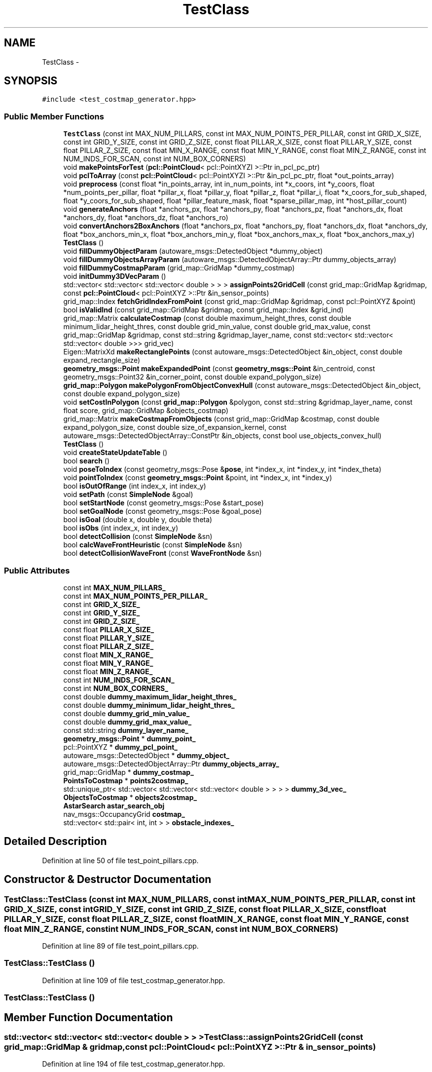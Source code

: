 .TH "TestClass" 3 "Fri May 22 2020" "Autoware_Doxygen" \" -*- nroff -*-
.ad l
.nh
.SH NAME
TestClass \- 
.SH SYNOPSIS
.br
.PP
.PP
\fC#include <test_costmap_generator\&.hpp>\fP
.SS "Public Member Functions"

.in +1c
.ti -1c
.RI "\fBTestClass\fP (const int MAX_NUM_PILLARS, const int MAX_NUM_POINTS_PER_PILLAR, const int GRID_X_SIZE, const int GRID_Y_SIZE, const int GRID_Z_SIZE, const float PILLAR_X_SIZE, const float PILLAR_Y_SIZE, const float PILLAR_Z_SIZE, const float MIN_X_RANGE, const float MIN_Y_RANGE, const float MIN_Z_RANGE, const int NUM_INDS_FOR_SCAN, const int NUM_BOX_CORNERS)"
.br
.ti -1c
.RI "void \fBmakePointsForTest\fP (\fBpcl::PointCloud\fP< pcl::PointXYZI >::Ptr in_pcl_pc_ptr)"
.br
.ti -1c
.RI "void \fBpclToArray\fP (const \fBpcl::PointCloud\fP< pcl::PointXYZI >::Ptr &in_pcl_pc_ptr, float *out_points_array)"
.br
.ti -1c
.RI "void \fBpreprocess\fP (const float *in_points_array, int in_num_points, int *x_coors, int *y_coors, float *num_points_per_pillar, float *pillar_x, float *pillar_y, float *pillar_z, float *pillar_i, float *x_coors_for_sub_shaped, float *y_coors_for_sub_shaped, float *pillar_feature_mask, float *sparse_pillar_map, int *host_pillar_count)"
.br
.ti -1c
.RI "void \fBgenerateAnchors\fP (float *anchors_px, float *anchors_py, float *anchors_pz, float *anchors_dx, float *anchors_dy, float *anchors_dz, float *anchors_ro)"
.br
.ti -1c
.RI "void \fBconvertAnchors2BoxAnchors\fP (float *anchors_px, float *anchors_py, float *anchors_dx, float *anchors_dy, float *box_anchors_min_x, float *box_anchors_min_y, float *box_anchors_max_x, float *box_anchors_max_y)"
.br
.ti -1c
.RI "\fBTestClass\fP ()"
.br
.ti -1c
.RI "void \fBfillDummyObjectParam\fP (autoware_msgs::DetectedObject *dummy_object)"
.br
.ti -1c
.RI "void \fBfillDummyObjectsArrayParam\fP (autoware_msgs::DetectedObjectArray::Ptr dummy_objects_array)"
.br
.ti -1c
.RI "void \fBfillDummyCostmapParam\fP (grid_map::GridMap *dummy_costmap)"
.br
.ti -1c
.RI "void \fBinitDummy3DVecParam\fP ()"
.br
.ti -1c
.RI "std::vector< std::vector< std::vector< double > > > \fBassignPoints2GridCell\fP (const grid_map::GridMap &gridmap, const \fBpcl::PointCloud\fP< pcl::PointXYZ >::Ptr &in_sensor_points)"
.br
.ti -1c
.RI "grid_map::Index \fBfetchGridIndexFromPoint\fP (const grid_map::GridMap &gridmap, const pcl::PointXYZ &point)"
.br
.ti -1c
.RI "bool \fBisValidInd\fP (const grid_map::GridMap &gridmap, const grid_map::Index &grid_ind)"
.br
.ti -1c
.RI "grid_map::Matrix \fBcalculateCostmap\fP (const double maximum_height_thres, const double minimum_lidar_height_thres, const double grid_min_value, const double grid_max_value, const grid_map::GridMap &gridmap, const std::string &gridmap_layer_name, const std::vector< std::vector< std::vector< double >>> grid_vec)"
.br
.ti -1c
.RI "Eigen::MatrixXd \fBmakeRectanglePoints\fP (const autoware_msgs::DetectedObject &in_object, const double expand_rectangle_size)"
.br
.ti -1c
.RI "\fBgeometry_msgs::Point\fP \fBmakeExpandedPoint\fP (const \fBgeometry_msgs::Point\fP &in_centroid, const geometry_msgs::Point32 &in_corner_point, const double expand_polygon_size)"
.br
.ti -1c
.RI "\fBgrid_map::Polygon\fP \fBmakePolygonFromObjectConvexHull\fP (const autoware_msgs::DetectedObject &in_object, const double expand_polygon_size)"
.br
.ti -1c
.RI "void \fBsetCostInPolygon\fP (const \fBgrid_map::Polygon\fP &polygon, const std::string &gridmap_layer_name, const float score, grid_map::GridMap &objects_costmap)"
.br
.ti -1c
.RI "grid_map::Matrix \fBmakeCostmapFromObjects\fP (const grid_map::GridMap &costmap, const double expand_polygon_size, const double size_of_expansion_kernel, const autoware_msgs::DetectedObjectArray::ConstPtr &in_objects, const bool use_objects_convex_hull)"
.br
.ti -1c
.RI "\fBTestClass\fP ()"
.br
.ti -1c
.RI "void \fBcreateStateUpdateTable\fP ()"
.br
.ti -1c
.RI "bool \fBsearch\fP ()"
.br
.ti -1c
.RI "void \fBposeToIndex\fP (const geometry_msgs::Pose &\fBpose\fP, int *index_x, int *index_y, int *index_theta)"
.br
.ti -1c
.RI "void \fBpointToIndex\fP (const \fBgeometry_msgs::Point\fP &point, int *index_x, int *index_y)"
.br
.ti -1c
.RI "bool \fBisOutOfRange\fP (int index_x, int index_y)"
.br
.ti -1c
.RI "void \fBsetPath\fP (const \fBSimpleNode\fP &goal)"
.br
.ti -1c
.RI "bool \fBsetStartNode\fP (const geometry_msgs::Pose &start_pose)"
.br
.ti -1c
.RI "bool \fBsetGoalNode\fP (const geometry_msgs::Pose &goal_pose)"
.br
.ti -1c
.RI "bool \fBisGoal\fP (double x, double y, double theta)"
.br
.ti -1c
.RI "bool \fBisObs\fP (int index_x, int index_y)"
.br
.ti -1c
.RI "bool \fBdetectCollision\fP (const \fBSimpleNode\fP &sn)"
.br
.ti -1c
.RI "bool \fBcalcWaveFrontHeuristic\fP (const \fBSimpleNode\fP &sn)"
.br
.ti -1c
.RI "bool \fBdetectCollisionWaveFront\fP (const \fBWaveFrontNode\fP &sn)"
.br
.in -1c
.SS "Public Attributes"

.in +1c
.ti -1c
.RI "const int \fBMAX_NUM_PILLARS_\fP"
.br
.ti -1c
.RI "const int \fBMAX_NUM_POINTS_PER_PILLAR_\fP"
.br
.ti -1c
.RI "const int \fBGRID_X_SIZE_\fP"
.br
.ti -1c
.RI "const int \fBGRID_Y_SIZE_\fP"
.br
.ti -1c
.RI "const int \fBGRID_Z_SIZE_\fP"
.br
.ti -1c
.RI "const float \fBPILLAR_X_SIZE_\fP"
.br
.ti -1c
.RI "const float \fBPILLAR_Y_SIZE_\fP"
.br
.ti -1c
.RI "const float \fBPILLAR_Z_SIZE_\fP"
.br
.ti -1c
.RI "const float \fBMIN_X_RANGE_\fP"
.br
.ti -1c
.RI "const float \fBMIN_Y_RANGE_\fP"
.br
.ti -1c
.RI "const float \fBMIN_Z_RANGE_\fP"
.br
.ti -1c
.RI "const int \fBNUM_INDS_FOR_SCAN_\fP"
.br
.ti -1c
.RI "const int \fBNUM_BOX_CORNERS_\fP"
.br
.ti -1c
.RI "const double \fBdummy_maximum_lidar_height_thres_\fP"
.br
.ti -1c
.RI "const double \fBdummy_minimum_lidar_height_thres_\fP"
.br
.ti -1c
.RI "const double \fBdummy_grid_min_value_\fP"
.br
.ti -1c
.RI "const double \fBdummy_grid_max_value_\fP"
.br
.ti -1c
.RI "const std::string \fBdummy_layer_name_\fP"
.br
.ti -1c
.RI "\fBgeometry_msgs::Point\fP * \fBdummy_point_\fP"
.br
.ti -1c
.RI "pcl::PointXYZ * \fBdummy_pcl_point_\fP"
.br
.ti -1c
.RI "autoware_msgs::DetectedObject * \fBdummy_object_\fP"
.br
.ti -1c
.RI "autoware_msgs::DetectedObjectArray::Ptr \fBdummy_objects_array_\fP"
.br
.ti -1c
.RI "grid_map::GridMap * \fBdummy_costmap_\fP"
.br
.ti -1c
.RI "\fBPointsToCostmap\fP * \fBpoints2costmap_\fP"
.br
.ti -1c
.RI "std::unique_ptr< std::vector< std::vector< std::vector< double > > > > \fBdummy_3d_vec_\fP"
.br
.ti -1c
.RI "\fBObjectsToCostmap\fP * \fBobjects2costmap_\fP"
.br
.ti -1c
.RI "\fBAstarSearch\fP \fBastar_search_obj\fP"
.br
.ti -1c
.RI "nav_msgs::OccupancyGrid \fBcostmap_\fP"
.br
.ti -1c
.RI "std::vector< std::pair< int, int > > \fBobstacle_indexes_\fP"
.br
.in -1c
.SH "Detailed Description"
.PP 
Definition at line 50 of file test_point_pillars\&.cpp\&.
.SH "Constructor & Destructor Documentation"
.PP 
.SS "TestClass::TestClass (const int MAX_NUM_PILLARS, const int MAX_NUM_POINTS_PER_PILLAR, const int GRID_X_SIZE, const int GRID_Y_SIZE, const int GRID_Z_SIZE, const float PILLAR_X_SIZE, const float PILLAR_Y_SIZE, const float PILLAR_Z_SIZE, const float MIN_X_RANGE, const float MIN_Y_RANGE, const float MIN_Z_RANGE, const int NUM_INDS_FOR_SCAN, const int NUM_BOX_CORNERS)"

.PP
Definition at line 89 of file test_point_pillars\&.cpp\&.
.SS "TestClass::TestClass ()"

.PP
Definition at line 109 of file test_costmap_generator\&.hpp\&.
.SS "TestClass::TestClass ()"

.SH "Member Function Documentation"
.PP 
.SS "std::vector< std::vector< std::vector< double > > > TestClass::assignPoints2GridCell (const grid_map::GridMap & gridmap, const \fBpcl::PointCloud\fP< pcl::PointXYZ >::Ptr & in_sensor_points)"

.PP
Definition at line 194 of file test_costmap_generator\&.hpp\&.
.SS "grid_map::Matrix TestClass::calculateCostmap (const double maximum_height_thres, const double minimum_lidar_height_thres, const double grid_min_value, const double grid_max_value, const grid_map::GridMap & gridmap, const std::string & gridmap_layer_name, const std::vector< std::vector< std::vector< double >>> grid_vec)"

.PP
Definition at line 225 of file test_costmap_generator\&.hpp\&.
.SS "bool TestClass::calcWaveFrontHeuristic (const \fBSimpleNode\fP & sn)"

.PP
Definition at line 123 of file test_class\&.cpp\&.
.SS "void TestClass::convertAnchors2BoxAnchors (float * anchors_px, float * anchors_py, float * anchors_dx, float * anchors_dy, float * box_anchors_min_x, float * box_anchors_min_y, float * box_anchors_max_x, float * box_anchors_max_y)"

.PP
Definition at line 198 of file test_point_pillars\&.cpp\&.
.SS "void TestClass::createStateUpdateTable ()"

.PP
Definition at line 79 of file test_class\&.cpp\&.
.SS "bool TestClass::detectCollision (const \fBSimpleNode\fP & sn)"

.PP
Definition at line 119 of file test_class\&.cpp\&.
.SS "bool TestClass::detectCollisionWaveFront (const \fBWaveFrontNode\fP & sn)"

.PP
Definition at line 127 of file test_class\&.cpp\&.
.SS "grid_map::Index TestClass::fetchGridIndexFromPoint (const grid_map::GridMap & gridmap, const pcl::PointXYZ & point)"

.PP
Definition at line 205 of file test_costmap_generator\&.hpp\&.
.SS "void TestClass::fillDummyCostmapParam (grid_map::GridMap * dummy_costmap)"

.PP
Definition at line 125 of file test_costmap_generator\&.hpp\&.
.SS "void TestClass::fillDummyObjectParam (autoware_msgs::DetectedObject * dummy_object)"

.PP
Definition at line 133 of file test_costmap_generator\&.hpp\&.
.SS "void TestClass::fillDummyObjectsArrayParam (autoware_msgs::DetectedObjectArray::Ptr dummy_objects_array)"

.PP
Definition at line 149 of file test_costmap_generator\&.hpp\&.
.SS "void TestClass::generateAnchors (float * anchors_px, float * anchors_py, float * anchors_pz, float * anchors_dx, float * anchors_dy, float * anchors_dz, float * anchors_ro)"

.PP
Definition at line 191 of file test_point_pillars\&.cpp\&.
.SS "void TestClass::initDummy3DVecParam ()"

.PP
Definition at line 177 of file test_costmap_generator\&.hpp\&.
.SS "bool TestClass::isGoal (double x, double y, double theta)"

.PP
Definition at line 111 of file test_class\&.cpp\&.
.SS "bool TestClass::isObs (int index_x, int index_y)"

.PP
Definition at line 115 of file test_class\&.cpp\&.
.SS "bool TestClass::isOutOfRange (int index_x, int index_y)"

.PP
Definition at line 95 of file test_class\&.cpp\&.
.SS "bool TestClass::isValidInd (const grid_map::GridMap & gridmap, const grid_map::Index & grid_ind)"

.PP
Definition at line 215 of file test_costmap_generator\&.hpp\&.
.SS "grid_map::Matrix TestClass::makeCostmapFromObjects (const grid_map::GridMap & costmap, const double expand_polygon_size, const double size_of_expansion_kernel, const autoware_msgs::DetectedObjectArray::ConstPtr & in_objects, const bool use_objects_convex_hull)"

.PP
Definition at line 255 of file test_costmap_generator\&.hpp\&.
.SS "\fBgeometry_msgs::Point\fP TestClass::makeExpandedPoint (const \fBgeometry_msgs::Point\fP & in_centroid, const geometry_msgs::Point32 & in_corner_point, const double expand_polygon_size)"

.PP
Definition at line 236 of file test_costmap_generator\&.hpp\&.
.SS "void TestClass::makePointsForTest (\fBpcl::PointCloud\fP< pcl::PointXYZI >::Ptr in_pcl_pc_ptr)"

.PP
Definition at line 146 of file test_point_pillars\&.cpp\&.
.SS "\fBgrid_map::Polygon\fP TestClass::makePolygonFromObjectConvexHull (const autoware_msgs::DetectedObject & in_object, const double expand_polygon_size)"

.PP
Definition at line 243 of file test_costmap_generator\&.hpp\&.
.SS "Eigen::MatrixXd TestClass::makeRectanglePoints (const autoware_msgs::DetectedObject & in_object, const double expand_rectangle_size)"

.PP
Definition at line 188 of file test_costmap_generator\&.hpp\&.
.SS "void TestClass::pclToArray (const \fBpcl::PointCloud\fP< pcl::PointXYZI >::Ptr & in_pcl_pc_ptr, float * out_points_array)"

.PP
Definition at line 134 of file test_point_pillars\&.cpp\&.
.SS "void TestClass::pointToIndex (const \fBgeometry_msgs::Point\fP & point, int * index_x, int * index_y)"

.PP
Definition at line 91 of file test_class\&.cpp\&.
.SS "void TestClass::poseToIndex (const geometry_msgs::Pose & pose, int * index_x, int * index_y, int * index_theta)"

.PP
Definition at line 87 of file test_class\&.cpp\&.
.SS "void TestClass::preprocess (const float * in_points_array, int in_num_points, int * x_coors, int * y_coors, float * num_points_per_pillar, float * pillar_x, float * pillar_y, float * pillar_z, float * pillar_i, float * x_coors_for_sub_shaped, float * y_coors_for_sub_shaped, float * pillar_feature_mask, float * sparse_pillar_map, int * host_pillar_count)"

.PP
Definition at line 124 of file test_point_pillars\&.cpp\&.
.SS "bool TestClass::search ()"

.PP
Definition at line 83 of file test_class\&.cpp\&.
.SS "void TestClass::setCostInPolygon (const \fBgrid_map::Polygon\fP & polygon, const std::string & gridmap_layer_name, const float score, grid_map::GridMap & objects_costmap)"

.PP
Definition at line 249 of file test_costmap_generator\&.hpp\&.
.SS "bool TestClass::setGoalNode (const geometry_msgs::Pose & goal_pose)"

.PP
Definition at line 107 of file test_class\&.cpp\&.
.SS "void TestClass::setPath (const \fBSimpleNode\fP & goal)"

.PP
Definition at line 99 of file test_class\&.cpp\&.
.SS "bool TestClass::setStartNode (const geometry_msgs::Pose & start_pose)"

.PP
Definition at line 103 of file test_class\&.cpp\&.
.SH "Member Data Documentation"
.PP 
.SS "\fBAstarSearch\fP TestClass::astar_search_obj"

.PP
Definition at line 26 of file test_class\&.h\&.
.SS "nav_msgs::OccupancyGrid TestClass::costmap_"

.PP
Definition at line 42 of file test_class\&.h\&.
.SS "std::unique_ptr<std::vector<std::vector<std::vector<double> > > > TestClass::dummy_3d_vec_"

.PP
Definition at line 64 of file test_costmap_generator\&.hpp\&.
.SS "grid_map::GridMap* TestClass::dummy_costmap_"

.PP
Definition at line 60 of file test_costmap_generator\&.hpp\&.
.SS "const double TestClass::dummy_grid_max_value_"

.PP
Definition at line 49 of file test_costmap_generator\&.hpp\&.
.SS "const double TestClass::dummy_grid_min_value_"

.PP
Definition at line 48 of file test_costmap_generator\&.hpp\&.
.SS "const std::string TestClass::dummy_layer_name_"

.PP
Definition at line 50 of file test_costmap_generator\&.hpp\&.
.SS "const double TestClass::dummy_maximum_lidar_height_thres_"

.PP
Definition at line 46 of file test_costmap_generator\&.hpp\&.
.SS "const double TestClass::dummy_minimum_lidar_height_thres_"

.PP
Definition at line 47 of file test_costmap_generator\&.hpp\&.
.SS "autoware_msgs::DetectedObject* TestClass::dummy_object_"

.PP
Definition at line 56 of file test_costmap_generator\&.hpp\&.
.SS "autoware_msgs::DetectedObjectArray::Ptr TestClass::dummy_objects_array_"

.PP
Definition at line 58 of file test_costmap_generator\&.hpp\&.
.SS "pcl::PointXYZ* TestClass::dummy_pcl_point_"

.PP
Definition at line 54 of file test_costmap_generator\&.hpp\&.
.SS "\fBgeometry_msgs::Point\fP* TestClass::dummy_point_"

.PP
Definition at line 52 of file test_costmap_generator\&.hpp\&.
.SS "const int TestClass::GRID_X_SIZE_"

.PP
Definition at line 59 of file test_point_pillars\&.cpp\&.
.SS "const int TestClass::GRID_Y_SIZE_"

.PP
Definition at line 60 of file test_point_pillars\&.cpp\&.
.SS "const int TestClass::GRID_Z_SIZE_"

.PP
Definition at line 61 of file test_point_pillars\&.cpp\&.
.SS "const int TestClass::MAX_NUM_PILLARS_"

.PP
Definition at line 57 of file test_point_pillars\&.cpp\&.
.SS "const int TestClass::MAX_NUM_POINTS_PER_PILLAR_"

.PP
Definition at line 58 of file test_point_pillars\&.cpp\&.
.SS "const float TestClass::MIN_X_RANGE_"

.PP
Definition at line 65 of file test_point_pillars\&.cpp\&.
.SS "const float TestClass::MIN_Y_RANGE_"

.PP
Definition at line 66 of file test_point_pillars\&.cpp\&.
.SS "const float TestClass::MIN_Z_RANGE_"

.PP
Definition at line 67 of file test_point_pillars\&.cpp\&.
.SS "const int TestClass::NUM_BOX_CORNERS_"

.PP
Definition at line 69 of file test_point_pillars\&.cpp\&.
.SS "const int TestClass::NUM_INDS_FOR_SCAN_"

.PP
Definition at line 68 of file test_point_pillars\&.cpp\&.
.SS "\fBObjectsToCostmap\fP* TestClass::objects2costmap_"

.PP
Definition at line 89 of file test_costmap_generator\&.hpp\&.
.SS "std::vector<std::pair<int, int> > TestClass::obstacle_indexes_"

.PP
Definition at line 44 of file test_class\&.h\&.
.SS "const float TestClass::PILLAR_X_SIZE_"

.PP
Definition at line 62 of file test_point_pillars\&.cpp\&.
.SS "const float TestClass::PILLAR_Y_SIZE_"

.PP
Definition at line 63 of file test_point_pillars\&.cpp\&.
.SS "const float TestClass::PILLAR_Z_SIZE_"

.PP
Definition at line 64 of file test_point_pillars\&.cpp\&.
.SS "\fBPointsToCostmap\fP* TestClass::points2costmap_"

.PP
Definition at line 62 of file test_costmap_generator\&.hpp\&.

.SH "Author"
.PP 
Generated automatically by Doxygen for Autoware_Doxygen from the source code\&.
